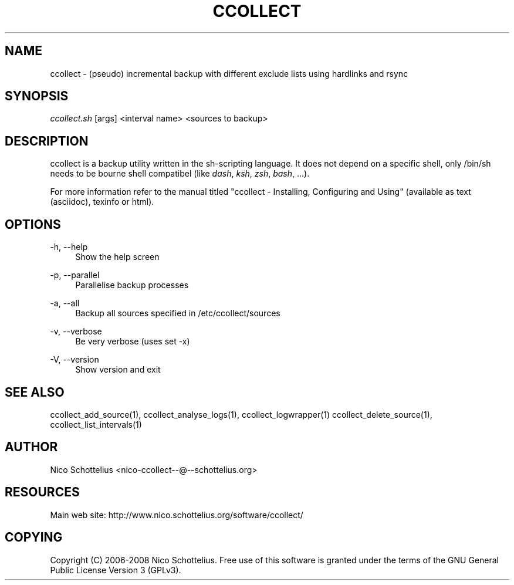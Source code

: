 '\" t
.\"     Title: ccollect
.\"    Author: [see the "AUTHOR" section]
.\" Generator: DocBook XSL Stylesheets v1.75.1 <http://docbook.sf.net/>
.\"      Date: 11/01/2009
.\"    Manual: [FIXME: manual]
.\"    Source: [FIXME: source]
.\"  Language: English
.\"
.TH "CCOLLECT" "1" "11/01/2009" "[FIXME: source]" "[FIXME: manual]"
.\" -----------------------------------------------------------------
.\" * set default formatting
.\" -----------------------------------------------------------------
.\" disable hyphenation
.nh
.\" disable justification (adjust text to left margin only)
.ad l
.\" -----------------------------------------------------------------
.\" * MAIN CONTENT STARTS HERE *
.\" -----------------------------------------------------------------
.SH "NAME"
ccollect \- (pseudo) incremental backup with different exclude lists using hardlinks and rsync
.SH "SYNOPSIS"
.sp
\fIccollect\&.sh\fR [args] <interval name> <sources to backup>
.SH "DESCRIPTION"
.sp
ccollect is a backup utility written in the sh\-scripting language\&. It does not depend on a specific shell, only /bin/sh needs to be bourne shell compatibel (like \fIdash\fR, \fIksh\fR, \fIzsh\fR, \fIbash\fR, \&...)\&.
.sp
For more information refer to the manual titled "ccollect \- Installing, Configuring and Using" (available as text (asciidoc), texinfo or html)\&.
.SH "OPTIONS"
.PP
\-h, \-\-help
.RS 4
Show the help screen
.RE
.PP
\-p, \-\-parallel
.RS 4
Parallelise backup processes
.RE
.PP
\-a, \-\-all
.RS 4
Backup all sources specified in /etc/ccollect/sources
.RE
.PP
\-v, \-\-verbose
.RS 4
Be very verbose (uses set \-x)
.RE
.PP
\-V, \-\-version
.RS 4
Show version and exit
.RE
.SH "SEE ALSO"
.sp
ccollect_add_source(1), ccollect_analyse_logs(1), ccollect_logwrapper(1) ccollect_delete_source(1), ccollect_list_intervals(1)
.SH "AUTHOR"
.sp
Nico Schottelius <nico\-ccollect\-\-@\-\-schottelius\&.org>
.SH "RESOURCES"
.sp
Main web site: http://www\&.nico\&.schottelius\&.org/software/ccollect/
.SH "COPYING"
.sp
Copyright (C) 2006\-2008 Nico Schottelius\&. Free use of this software is granted under the terms of the GNU General Public License Version 3 (GPLv3)\&.
